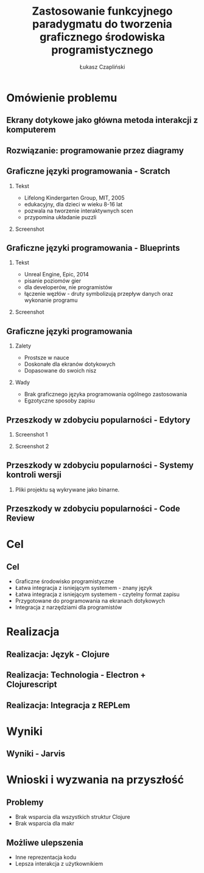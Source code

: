 #+TITLE: Zastosowanie funkcyjnego paradygmatu do tworzenia graficznego środowiska programistycznego
#+AUTHOR: Łukasz Czapliński
#+OPTIONS: H:2
#+STARTUP: beamer
#+BEAMER_COLOR_THEME:
#+BEAMER_FONT_THEME:
#+BEAMER_HEADER: \institute{Wydział Matematyki i Informatyki UWr}\subtitle{Praca magisterska pod opieką dra hab. Dariusza Biernackiego}
#+BEAMER_INNER_THEME:
#+BEAMER_OUTER_THEME:
#+BEAMER_THEME: Madrid
#+LATEX_CLASS: beamer
* Omówienie problemu
** Ekrany dotykowe jako główna metoda interakcji z komputerem
[[./img/studio.png]]
** Rozwiązanie: programowanie przez diagramy
#+CAPTION[]: \small{Copyright Warner Bros. Television}
[[./img/whiteboard.jpg]]
** Graficzne języki programowania - Scratch
 # Prosty graficzny język, do nauki programowania. Doskonale spełnia swoje zadanie, ale nie nadaje się do ogólnych zastosowań.
*** Tekst
    :PROPERTIES:
      :BEAMER_col: 0.4
    :END:
      - Lifelong Kindergarten Group, MIT, 2005
      - edukacyjny, dla dzieci w wieku 8-16 lat
      - pozwala na tworzenie interaktywnych scen
      - przypomina układanie puzzli
*** Screenshot
    :PROPERTIES:
      :BEAMER_col: 0.6
    :END:
    #+ATTR_LATEX: :width 0.8\textwidth
[[file:./img/s-puzzle.png]]
** Graficzne języki programowania - Blueprints
*** Tekst
    :PROPERTIES:
      :BEAMER_col: 0.4
    :END:
      - Unreal Engine, Epic, 2014
      - pisanie poziomów gier
      - dla developerów, nie programistów
      - łączenie węzłów - druty symbolizują przepływ danych oraz wykonanie programu
*** Screenshot
    :PROPERTIES:
      :BEAMER_col: 0.6
    :END:
[[file:./img/b-wires.png]]
** Graficzne języki programowania
*** Zalety
    + Prostsze w nauce
    + Doskonałe dla ekranów dotykowych
    + Dopasowane do swoich nisz
*** Wady
    - Brak graficznego języka programowania ogólnego zastosowania
    - Egzotyczne sposoby zapisu
** Przeszkody w zdobyciu popularności - Edytory
*** Screenshot 1
    :PROPERTIES:
      :BEAMER_col: 0.4
    :END:
[[file:./img/scratch-project-listing.png]]
*** Screenshot 2
    :PROPERTIES:
      :BEAMER_col: 0.6
    :END:
[[file:./img/scratch-project-json.png]]
** Przeszkody w zdobyciu popularności - Systemy kontroli wersji
*** Pliki projektu są wykrywane jako binarne.
[[file:./img/scratch-git-reaction.png]]
** Przeszkody w zdobyciu popularności - Code Review
[[file:./img/scratch-cr.png]]
* Cel
** Cel
  + Graficzne środowisko programistyczne
  + Łatwa integracja z isniejącym systemem - znany język
  + Łatwa integracja z isniejącym systemem - czytelny format zapisu
  + Przygotowane do programowania na ekranach dotykowych
  + Integracja z narzędziami dla programistów
# Powinno być równie prosto jak w przypadku tradycyjnych edytorów
# REPL!
* Realizacja
** Realizacja: Język - Clojure
** Realizacja: Technologia - Electron + Clojurescript
** Realizacja: Integracja z REPLem
* Wyniki
** Wyniki - Jarvis
* Wnioski i wyzwania na przyszłość
** Problemy
  - Brak wsparcia dla wszystkich struktur Clojure
  - Brak wsparcia dla makr
** Możliwe ulepszenia
  - Inne reprezentacja kodu
  - Lepsza interakcja z użytkownikiem

